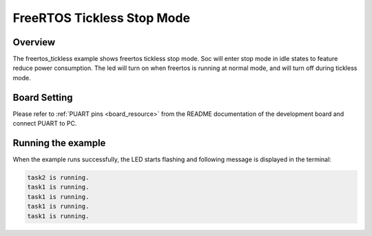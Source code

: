 .. _freertos_tickless_stop_mode:

FreeRTOS Tickless Stop Mode
======================================================

Overview
--------

The freertos_tickless example shows freertos tickless stop mode. Soc will enter stop mode in idle states to feature reduce power consumption. The led will turn on when freertos is running at normal mode, and will turn off during tickless mode.

Board Setting
-------------

Please refer to  :ref:`PUART pins <board_resource>`  from the README documentation of the development board and connect PUART to PC.

Running the example
-------------------

When the example runs successfully, the LED starts flashing and following message is displayed in the terminal:

.. code-block:: console

   task2 is running.
   task1 is running.
   task1 is running.
   task1 is running.
   task1 is running.

